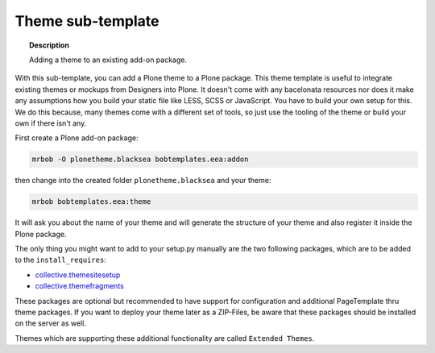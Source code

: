 ==================
Theme sub-template
==================

.. topic:: Description

    Adding a theme to an existing add-on package.


With this sub-template, you can add a Plone theme to a Plone package. This theme template is useful to integrate existing themes or mockups from Designers into Plone. It doesn't come with any bacelonata resources nor does it make any assumptions how you build your static file like LESS, SCSS or JavaScript. You have to build your own setup for this. We do this because, many themes come with a different set of tools, so just use the tooling of the theme or build your own if there isn't any.

First create a Plone add-on package:

.. code-block:: shell

    mrbob -O plonetheme.blacksea bobtemplates.eea:addon

then change into the created folder ``plonetheme.blacksea`` and your theme:

.. code-block:: shell

    mrbob bobtemplates.eea:theme

It will ask you about the name of your theme and will generate the structure of your theme and also register it inside the Plone package.

The only thing you might want to add to your setup.py manually are the two following packages, which are to be added to the ``install_requires``:

- `collective.themesitesetup <https://pypi.python.org/pypi/collective.themesitesetup/>`_
- `collective.themefragments <https://pypi.python.org/pypi/collective.themefragments/>`_

These packages are optional but recommended to have support for configuration and additional PageTemplate thru theme packages. If you want to deploy your theme later as a ZIP-Files, be aware that these packages should be installed on the server as well.

Themes which are supporting these additional functionality are called ``Extended Themes``.


